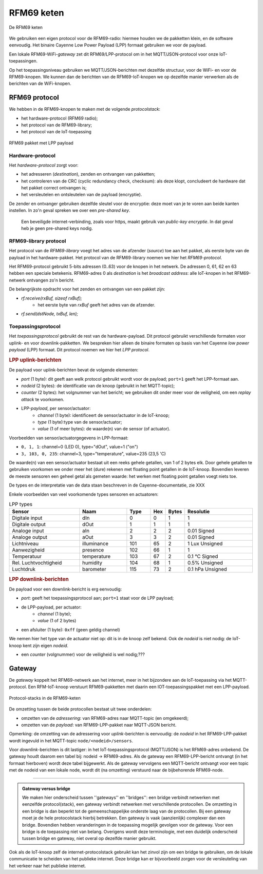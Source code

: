 ***********
RFM69 keten
***********

.. figure:: IoT-keten-RFM69.png
  :width: 600 px
  :align: center

  De RFM69 keten

We gebruiken een eigen protocol voor de RFM69-radio:
hiermee houden we de pakketten klein, en de software eenvoudig.
Het binaire Cayenne Low Power Payload (LPP) formaat gebruiken we voor de payload.

Een lokale RFM69-WiFi-*gateway* zet dit RFM69/LPP-protocol om in het MQTT/JSON-protocol voor onze IoT-toepassingen.

Op het toepassingsniveau gebruiken we MQTT/JSON-berichten met dezelfde structuur,
voor de WiFi- en voor de RFM69-knopen.
We kunnen dan de berichten van de RFM69-IoT-knopen we op dezelfde manier verwerken als de berichten van de WiFi-knopen.

RFM69 protocol
==============

We hebben in de RFM69-knopen te maken met de volgende *protocolstack*:

* het hardware-protocol (RFM69 radio);
* het protocol van de RFM69-library;
* het protocol van de IoT-toepassing

.. figure:: IoT-rfm69-pakket.png
  :width: 600 px
  :align: center

  RFM69 pakket met LPP payload

Hardware-protocol
-----------------

Het *hardware-protocol* zorgt voor:

* het adresseren (*destination*), zenden en ontvangen van pakketten;
* het controleren van de CRC (cyclic redundancy check, checksum):
  als deze klopt, concludeert de hardware dat het pakket correct ontvangen is;
* het versleutelen en ontsleutelen van de payload (encryptie).

De zender en ontvanger gebruiken dezelfde sleutel voor de encryptie:
deze moet van je te voren aan beide kanten instellen.
In zo'n geval spreken we over een *pre-shared key*.

  Een beveiligde internet-verbinding, zoals voor https,
  maakt gebruik van *public-key encryptie*.
  In dat geval heb je geen pre-shared keys nodig.

RFM69-library protocol
----------------------

Het protocol van de *RFM69-library* voegt het adres van de afzender (*source*) toe aan het pakket,
als eerste byte van de payload in het hardware-pakket.
Het protocol van de RFM69-library noemen we hier het *RFM69-protocol*.

Het RFM69-protocol gebruikt 5-bits adressen (0..63) voor de knopen in het netwerk.
De adressen 0, 61, 62 en 63 hebben een speciale betekenis.
RFM69-adres 0 als *destination* is het *broadcast address*: alle IoT-knopen in het RFM69-netwerk ontvangen zo'n bericht.

De belangrijkste opdracht voor het zenden en ontvangen van een pakket zijn:

* `rf.receive(rxBuf, sizeof rxBuf);`
    * het eerste byte van `rxBuf` geeft het adres van de afzender.
* `rf.send(dstNode, txBuf, len);`

Toepassingsprotocol
-------------------

Het *toepassingsprotocol* gebruikt de rest van de hardware-payload.
Dit protocol gebruikt verschillende formaten voor uplink- en voor downlink-pakketten.
We bespreken hier alleen de binaire formaten op basis van het Cayenne *low power payload* (LPP) formaat.
Dit protocol noemen we hier het *LPP protocol*.

.. rubric:: LPP uplink-berichten

De payload voor uplink-berichten bevat de volgende elementen:

* *port* (1 byte): dit geeft aan welk protocol gebruikt wordt voor de payload;
  ``port=1`` geeft het LPP-formaat aan.
* *nodeid* (2 bytes): de identificatie van de knoop (gebruikt in het MQTT-topic);
* *counter* (2 bytes): het volgnummer van het bericht;
  we gebruiken dit onder meer voor de veiligheid, om een *replay attack* te voorkomen.
* LPP-*payload*, per sensor/actuator:
    * *channel* (1 byte): identificeert de sensor/actuator in de IoT-knoop;
    * *type* (1 byte):type van de sensor/actuator;
    * *value* (1 of meer bytes): de waarde(n) van de sensor (of actuator).

Voorbeelden van sensor/actuatorgegevens in LPP-formaat:

* ``0, 1, 1``: channel=0 (LED 0), type="dOut", value=1 ("on")
* ``3, 103, 0, 235``: channel=3, type="temperature", value=235 (23,5 'C)

De waarde(n) van een sensor/actuator bestaat uit een reeks gehele getallen, van 1 of 2 bytes elk.
Door gehele getallen te gebruiken voorkomen we onder meer het (dure) rekenen met floating point getallen in de IoT-knoop.
Bovendien leveren de meeste sensoren een geheel getal als gemeten waarde:
het werken met floating point getallen voegt niets toe.

De types en de interpretatie van de data staan beschreven in de Cayenne-documentatie,
zie XXX

Enkele voorbeelden van veel voorkomende types sensoren en actuatoren:

.. csv-table:: LPP types
   :header: "Sensor", "Naam", "Type", "Hex", "Bytes", "Resolutie"
   :widths: 15, 10, 5,  2, 2, 15

   "Digitale input",    "dIn",    0, 0, 1, "1"
   "Digitale output",   "dOut", 	1, 1,	1, "1"
   "Analoge input", 	  "aIn",  	2, 2,	2, "0.01 Signed"
   "Analoge output", 	  "aOut", 	3, 3,	2, "0.01 Signed"
   "Lichtniveau",       "illuminance",  101, 65, 2, "1 Lux Unsigned"
   "Aanwezigheid",      "presence",     102, 66, 1, "1"
   "Temperatuur",       "temperature", 	103, 67, 2,	"0.1 °C Signed"
   "Rel. Luchtvochtigheid", "humidity", 104, 68, 1, "0.5% Unsigned"
   "Luchtdruk",         "barometer",    115, 73, 2,	"0.1 hPa Unsigned"

.. rubric:: LPP downlink-berichten

De payload voor een downlink-bericht is erg eenvoudig:

* *port*: geeft het toepassingsprotocol aan; ``port=1`` staat voor de LPP payload;
* de LPP-payload, per actuator:
    * *channel* (1 byte);
    * *value* (1 of 2 bytes)
* een afsluiter (1 byte): ``0xff`` (geen geldig channel)

We nemen hier het type van de actuator niet op: dit is in de knoop zelf bekend.
Ook de *nodeid* is niet nodig: de IoT-knoop kent zijn eigen *nodeid*.

* een *counter* (volgnummer) voor de veiligheid is wel nodig;???

Gateway
=======

De *gateway* koppelt het RFM69-netwerk aan het internet, meer in het bijzondere aan de IoT-toepassing via het MQTT-protocol.
Een RFM-IoT-knoop verstuurt RFM69-pakketten met daarin een IOT-toepassingspakket met een LPP-payload.

.. figure:: IoT-rfm69-keten-stacks.png
  :width: 600 px
  :align: center

  Protocol-stacks in de RFM69-keten

De omzetting tussen de beide protocollen bestaat uit twee onderdelen:

* omzetten van de *adressering*: van RFM69-adres naar MQTT-topic (en omgekeerd);
* omzetten van de *payload*: van RFM69-LPP-pakket naar MQTT-JSON bericht.

Opmerking: de omzetting van de adressering voor *uplink*-berichten is eenvoudig:
de *nodeid* in het RFM69-LPP-pakket wordt ingevuld in het MQTT-topic ``node/<nodeid>/sensors``.

Voor *downlink*-berichten is dit lastiger: in het IoT-toepassingsprotocol (MQTT/JSON) is het RFM69-adres onbekend.
De gateway houdt daarom een tabel bij: nodeid -> RFM69-adres.
Als de gateway een RFM69-LPP-bericht ontvangt (in het formaat hierboven) wordt deze tabel bijgewerkt.
Als de gateway vervolgens een MQTT-bericht ontvangt voor een topic met de nodeid van een lokale node, wordt dit (na omzetting) verstuurd naar de bijbehorende RFM69-node.

----

.. admonition:: Gateway versus bridge

  We maken hier onderscheid tussen ''gateways'' en ''bridges'':
  een bridge verbindt netwerken met eenzelfde protocol(stack),
  een gateway verbindt netwerken met verschillende protocollen.
  De omzetting in een bridge is dan beperkt tot de gemeenschappelijke onderste laag van de protocollen.
  Bij een gateway moet je de hele protocolstack hierbij betrekken.
  Een gateway is  vaak (aanzienlijk) complexer dan een bridge.
  Bovendien hebben veranderingen in de toepassing mogelijk gevolgen voor de gateway.
  Voor een bridge is de toepassing niet van belang.
  Overigens wordt deze terminologie, met een duidelijk onderscheid tussen bridge en gateway,
  niet overal op dezelfde manier gebruikt.

Ook als de IoT-knoop zelf de internet-protocolstack gebruikt kan het zinvol zijn om een bridge te gebruiken,
om de lokale communicatie te scheiden van het publieke internet.
Deze bridge kan er bijvoorbeeld zorgen voor de versleuteling van het verkeer naar het publieke internet.
